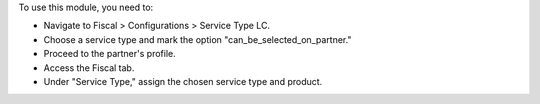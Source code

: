 To use this module, you need to:

* Navigate to Fiscal > Configurations > Service Type LC.
* Choose a service type and mark the option "can_be_selected_on_partner."
* Proceed to the partner's profile.
* Access the Fiscal tab.
* Under "Service Type," assign the chosen service type and product.
